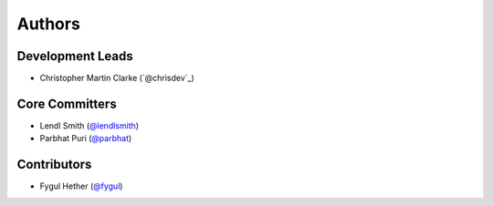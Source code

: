 Authors
=======

Development Leads
-----------------

* Christopher Martin Clarke (`@chrisdev`_)


Core Committers
---------------

* Lendl Smith (`@lendlsmith`_)
* Parbhat Puri (`@parbhat`_)


Contributors
------------

* Fygul Hether (`@fygul`_)


.. _`@cclarke`: https://github.com/chrisdev
.. _`@lendlsmith`: https://github.com/lendlsmith
.. _`@parbhat`: https://github.com/parbhat
.. _`@fygul`: https://github.com/fygul